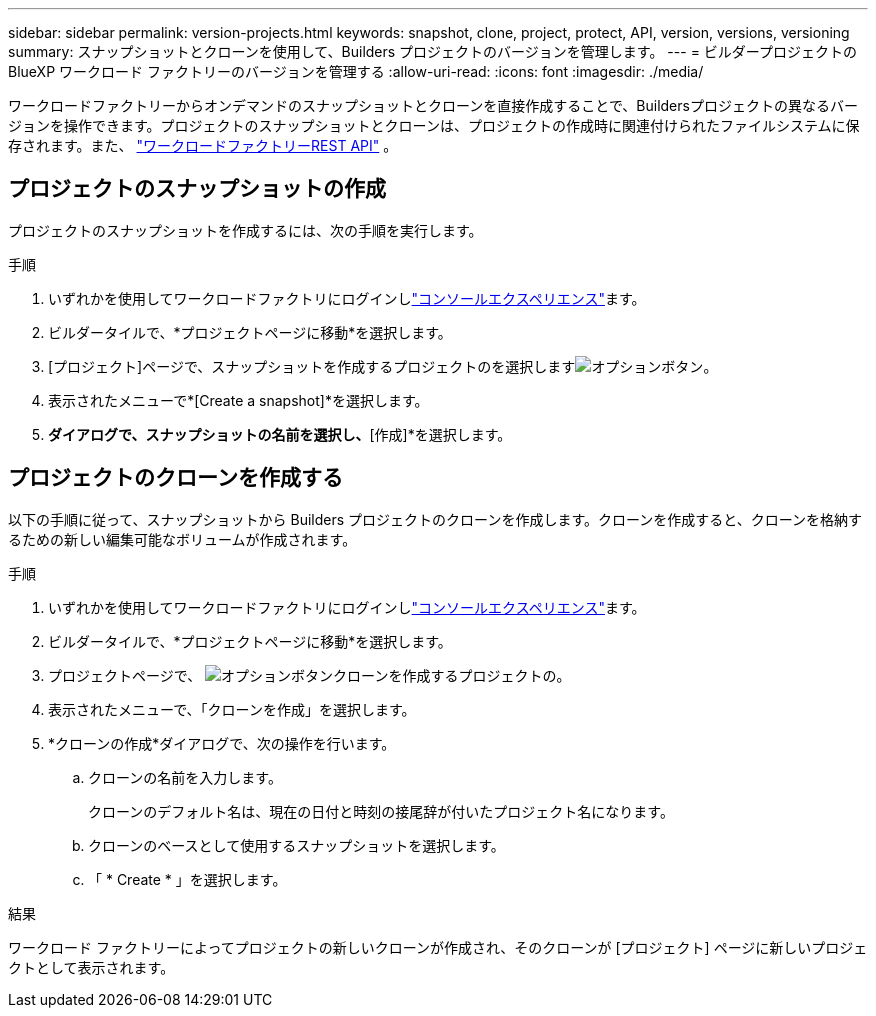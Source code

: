 ---
sidebar: sidebar 
permalink: version-projects.html 
keywords: snapshot, clone, project, protect, API, version, versions, versioning 
summary: スナップショットとクローンを使用して、Builders プロジェクトのバージョンを管理します。 
---
= ビルダープロジェクトの BlueXP ワークロード ファクトリーのバージョンを管理する
:allow-uri-read: 
:icons: font
:imagesdir: ./media/


[role="lead"]
ワークロードファクトリーからオンデマンドのスナップショットとクローンを直接作成することで、Buildersプロジェクトの異なるバージョンを操作できます。プロジェクトのスナップショットとクローンは、プロジェクトの作成時に関連付けられたファイルシステムに保存されます。また、  https://console.workloads.netapp.com/api-doc["ワークロードファクトリーREST API"^] 。



== プロジェクトのスナップショットの作成

プロジェクトのスナップショットを作成するには、次の手順を実行します。

.手順
. いずれかを使用してワークロードファクトリにログインしlink:https://docs.netapp.com/us-en/workload-setup-admin/console-experiences.html["コンソールエクスペリエンス"^]ます。
. ビルダータイルで、*プロジェクトページに移動*を選択します。
. [プロジェクト]ページで、スナップショットを作成するプロジェクトのを選択しますimage:icon-action.png["オプションボタン"]。
. 表示されたメニューで*[Create a snapshot]*を選択します。
. [スナップショットの作成]*ダイアログで、スナップショットの名前を選択し、*[作成]*を選択します。




== プロジェクトのクローンを作成する

以下の手順に従って、スナップショットから Builders プロジェクトのクローンを作成します。クローンを作成すると、クローンを格納するための新しい編集可能なボリュームが作成されます。

.手順
. いずれかを使用してワークロードファクトリにログインしlink:https://docs.netapp.com/us-en/workload-setup-admin/console-experiences.html["コンソールエクスペリエンス"^]ます。
. ビルダータイルで、*プロジェクトページに移動*を選択します。
. プロジェクトページで、 image:icon-action.png["オプションボタン"]クローンを作成するプロジェクトの。
. 表示されたメニューで、「クローンを作成」を選択します。
. *クローンの作成*ダイアログで、次の操作を行います。
+
.. クローンの名前を入力します。
+
クローンのデフォルト名は、現在の日付と時刻の接尾辞が付いたプロジェクト名になります。

.. クローンのベースとして使用するスナップショットを選択します。
.. 「 * Create * 」を選択します。




.結果
ワークロード ファクトリーによってプロジェクトの新しいクローンが作成され、そのクローンが [プロジェクト] ページに新しいプロジェクトとして表示されます。
